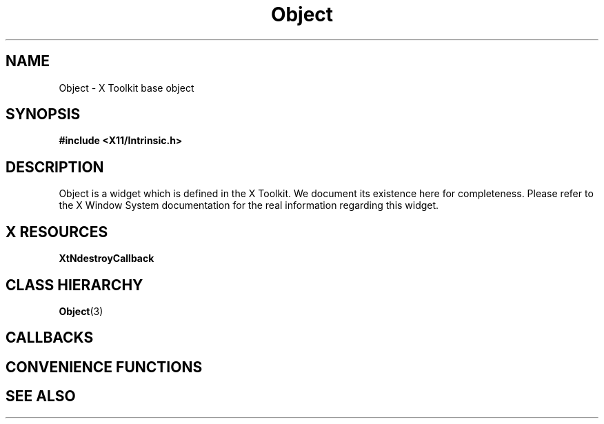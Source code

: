'\" t
.\" $Header: /cvsroot/lesstif/lesstif/doc/lessdox/widgets/Object.3,v 1.3 2009/04/29 12:23:30 paulgevers Exp $
.\"
.\" Copyright (C) 1997-1998 Free Software Foundation, Inc.
.\" 
.\" This file is part of the GNU LessTif Library.
.\" This library is free software; you can redistribute it and/or
.\" modify it under the terms of the GNU Library General Public
.\" License as published by the Free Software Foundation; either
.\" version 2 of the License, or (at your option) any later version.
.\" 
.\" This library is distributed in the hope that it will be useful,
.\" but WITHOUT ANY WARRANTY; without even the implied warranty of
.\" MERCHANTABILITY or FITNESS FOR A PARTICULAR PURPOSE.  See the GNU
.\" Library General Public License for more details.
.\" 
.\" You should have received a copy of the GNU Library General Public
.\" License along with this library; if not, write to the Free
.\" Software Foundation, Inc., 675 Mass Ave, Cambridge, MA 02139, USA.
.\" 
.TH Object 3 "October 1998" "LessTif Project" "LessTif Manuals"
.SH NAME
Object \- X Toolkit base object
.SH SYNOPSIS
.B #include <X11/Intrinsic.h>
.SH DESCRIPTION
Object
is a widget which is defined in the X Toolkit.
We document its existence here for completeness.
Please refer to the X Window System documentation for
the real information regarding this widget.
.SH X RESOURCES
.TS
tab(;);
l l l l l.
Name;Class;Type;Default;Access
_
XtNdestroyCallback;XtCCallback;Callback;NULL;CSG
.TE
.PP
.BR XtNdestroyCallback
.PP
.SH CLASS HIERARCHY
.BR Object (3)
.SH CALLBACKS
.SH CONVENIENCE FUNCTIONS
.SH SEE ALSO
